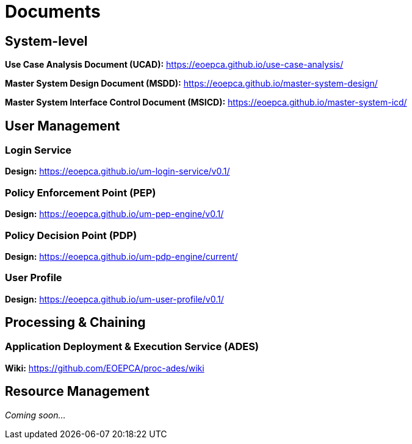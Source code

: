 
= Documents

== System-level

*Use Case Analysis Document (UCAD):* link:https://eoepca.github.io/use-case-analysis/[https://eoepca.github.io/use-case-analysis/^]

*Master System Design Document (MSDD):* link:https://eoepca.github.io/master-system-design/[https://eoepca.github.io/master-system-design/^]

*Master System Interface Control Document (MSICD):* link:https://eoepca.github.io/master-system-icd/[https://eoepca.github.io/master-system-icd/^]


== User Management

=== Login Service

*Design:* link:https://eoepca.github.io/um-login-service/v0.1/[https://eoepca.github.io/um-login-service/v0.1/^]


=== Policy Enforcement Point (PEP)

*Design:* link:https://eoepca.github.io/um-pep-engine/v0.1/[https://eoepca.github.io/um-pep-engine/v0.1/^]


=== Policy Decision Point (PDP)

*Design:* link:https://eoepca.github.io/um-pdp-engine/current/[https://eoepca.github.io/um-pdp-engine/current/^]


=== User Profile

*Design:* link:https://eoepca.github.io/um-user-profile/v0.1/[https://eoepca.github.io/um-user-profile/v0.1/^]


== Processing & Chaining

=== Application Deployment & Execution Service (ADES)

*Wiki:* link:https://github.com/EOEPCA/proc-ades/wiki[https://github.com/EOEPCA/proc-ades/wiki^]


== Resource Management

_Coming soon..._

